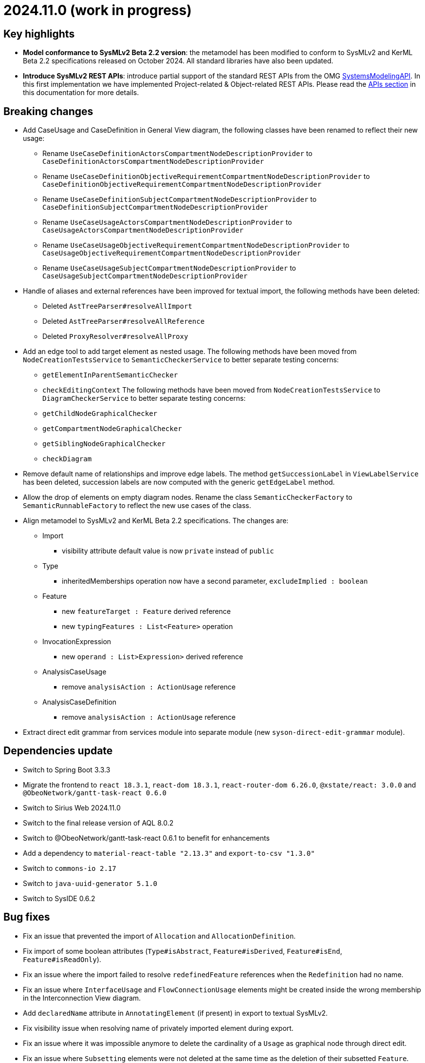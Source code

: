 = 2024.11.0 (work in progress)

== Key highlights

- *Model conformance to SysMLv2 Beta 2.2 version*: the metamodel has been modified to conform to SysMLv2 and KerML Beta 2.2 specifications released on October 2024.
All standard libraries have also been updated.
- *Introduce SysMLv2 REST APIs*: introduce partial support of the standard REST APIs from the OMG https://www.omg.org/spec/SystemsModelingAPI/[SystemsModelingAPI].
In this first implementation we have implemented Project-related & Object-related REST APIs.
Please read the xref:/integration/api.adoc[APIs section] in this documentation for more details.

== Breaking changes

- Add CaseUsage and CaseDefinition in General View diagram, the following classes have been renamed to reflect their new usage:
* Rename `UseCaseDefinitionActorsCompartmentNodeDescriptionProvider` to `CaseDefinitionActorsCompartmentNodeDescriptionProvider`
* Rename `UseCaseDefinitionObjectiveRequirementCompartmentNodeDescriptionProvider` to `CaseDefinitionObjectiveRequirementCompartmentNodeDescriptionProvider`
* Rename `UseCaseDefinitionSubjectCompartmentNodeDescriptionProvider` to `CaseDefinitionSubjectCompartmentNodeDescriptionProvider`
* Rename `UseCaseUsageActorsCompartmentNodeDescriptionProvider` to `CaseUsageActorsCompartmentNodeDescriptionProvider`
* Rename `UseCaseUsageObjectiveRequirementCompartmentNodeDescriptionProvider` to `CaseUsageObjectiveRequirementCompartmentNodeDescriptionProvider`
* Rename `UseCaseUsageSubjectCompartmentNodeDescriptionProvider` to `CaseUsageSubjectCompartmentNodeDescriptionProvider`
- Handle of aliases and external references have been improved for textual import, the following methods have been deleted:
* Deleted `AstTreeParser#resolveAllImport`
* Deleted `AstTreeParser#resolveAllReference`
* Deleted `ProxyResolver#resolveAllProxy`
- Add an edge tool to add target element as nested usage.
The following methods have been moved from `NodeCreationTestsService` to `SemanticCheckerService` to better separate testing concerns:
* `getElementInParentSemanticChecker`
* `checkEditingContext`
The following methods have been moved from `NodeCreationTestsService` to `DiagramCheckerService` to better separate testing concerns:
* `getChildNodeGraphicalChecker`
* `getCompartmentNodeGraphicalChecker`
* `getSiblingNodeGraphicalChecker`
* `checkDiagram`
- Remove default name of relationships and improve edge labels.
The method `getSuccessionLabel` in `ViewLabelService` has been deleted, succession labels are now computed with the generic `getEdgeLabel` method.
- Allow the drop of elements on empty diagram nodes.
Rename the class `SemanticCheckerFactory` to `SemanticRunnableFactory` to reflect the new use cases of the class.
- Align metamodel to SysMLv2 and KerML Beta 2.2 specifications.
The changes are:
* Import
** visibility attribute default value is now `private` instead of `public`
* Type
** inheritedMemberships operation now have a second parameter, `excludeImplied : boolean`
* Feature
** new `featureTarget : Feature` derived reference
** new `typingFeatures : List<Feature>` operation
* InvocationExpression
** new `operand : List>Expression>` derived reference
* AnalysisCaseUsage
** remove `analysisAction : ActionUsage` reference
* AnalysisCaseDefinition
** remove `analysisAction : ActionUsage` reference
- Extract direct edit grammar from services module into separate module (new `syson-direct-edit-grammar` module).

== Dependencies update

- Switch to Spring Boot 3.3.3
- Migrate the frontend to `react 18.3.1`, `react-dom 18.3.1`, `react-router-dom 6.26.0`, `@xstate/react: 3.0.0` and `@ObeoNetwork/gantt-task-react 0.6.0`
- Switch to Sirius Web 2024.11.0
- Switch to the final release version of AQL 8.0.2
- Switch to @ObeoNetwork/gantt-task-react 0.6.1 to benefit for enhancements
- Add a dependency to `material-react-table "2.13.3"` and `export-to-csv "1.3.0"`
- Switch to `commons-io 2.17`
- Switch to `java-uuid-generator 5.1.0`
- Switch to SysIDE 0.6.2

== Bug fixes

- Fix an issue that prevented the import of `Allocation` and `AllocationDefinition`.
- Fix import of some boolean attributes (`Type#isAbstract`, `Feature#isDerived`, `Feature#isEnd`, `Feature#isReadOnly`).
- Fix an issue where the import failed to resolve `redefinedFeature` references when the `Redefinition` had no name.
- Fix an issue where `InterfaceUsage` and `FlowConnectionUsage` elements might be created inside the wrong membership in the Interconnection View diagram.
- Add `declaredName` attribute in `AnnotatingElement` (if present) in export to textual SysMLv2.
- Fix visibility issue when resolving name of privately imported element during export.
- Fix an issue where it was impossible anymore to delete the cardinality of a `Usage` as graphical node through direct edit.
- Fix an issue where `Subsetting` elements were not deleted at the same time as the deletion of their subsetted `Feature`.

== Improvements

- Add CaseUsage and CaseDefinition representations in the General View diagram.
- Update Batmobile template.
- Handle of aliases and external references have been improved for textual import.
- Add support for short name in container and compartment item labels.
- Allow to set short name via the direct edit.
- Make Declared Short Name accessible from the Core tab instead of the Advanced tab in the details view.
- Remove default name of relationships and improve edge labels.
- Allow to create dependencies from the Explorer view.
- Allow the drop of elements on empty diagram nodes.
It is now possible to drop elements from the explorer on the information box visible on empty diagrams.
The dropped element is displayed on the diagram, the same way element creation tools on the information box display them on the diagram.
- Exclude `src/test/resources` from checkstyle.
This reduces the time required to build SysON, especially when using Spring Tool Suite.
- Add `New Subsetting` tool on `PartUsage` to create a `Subsetting` edge and a `PartUsage` that is subset.
- Add `New Feature Typing` tool on `PartUsage` to create a `FeatureTyping` edge and a `PartDefinition`.
- Add `New Binding Connector As Usage` tool on `PartUsage` in Interconnection View diagram.
- Add `New Flow Connection` tool on `PartUsage` in Interconnection View diagram.
- Add `New Interface` tool on `PartUsage` in Interconnection View diagram.
- Handle `UseCaseUsage` and `IncludeUseCaseUsage` elements in export to textual SysMLv2.
- All standard libraries have been updated to comply with the SysML Beta 2.2 specification.
- Improve import feature non regression tests.
Added source sysml file and unaltered ast.json result.

== New features

- Add a new Custom node representing à _Note_ among possible node style descriptions available. 
The custom node is resizable and the text content is wrapped (back to the line) if it is too long compare to the node size.
- Represent `Documentation` as _Note_ graphical node. 
The `Documentation` graphical node can appear when user drag and drop `Documentation` element from explorer on the diagram.
The `Documentation` graphical node is linked to its documented element by an edge and the node can only appear if the documented element is represented on the diagram.
- Display prefix keywords in labels of `Documentation` graphical nodes.

image::release-notes-documentation-note.png[Documentation note node]

- Allow creation of `Comment` from the Explorer view.
- Add `Comment` representation in graphical views. 
The `Comment` graphical node can appear when user drag and drop `Comment` element from explorer on the diagram but also when user handle creation tool from the palette.
The `Comment` graphical node is linked to its annotated element by an edge and the node can only appear if the annotated element is represented on the diagram.
- Display prefix keywords in labels of `Comment` graphical nodes.

image::release-notes-comment-note.png[Comment note node]

- Add `Comment` property to Core tab of the Details view, allowing to add/edit a `Comment` for the selected element.
This property widget will only handle the first `Comment` associated to the selected element.
If no `Comment` is associated to the selected element, then a new value in this widget will also create a `Comment` element and will associate it to the selected element.
- Add an edge tool to add target element as nested usage.
This complements the existing tool that allows to add the source element as a nested usage of the target.
- Introduce SysMLv2 REST APIs.
In this first implementation we will only implement the following REST APIs, thanks to Sirius Web:
* Project-related REST APIs:
** getProjects (GET /api/rest/projects): Get all projects.
** getProjectById (GET /api/rest/projects/\{projectId}): Get project with the given id (projectId).
** createProject (POST /projects): Create a new project with the given name and description (optional).
** deleteProject (DELETE /api/rest/projects/\{projectId}): Delete the project with the given id (projectId).
** updateProject (PUT /projects/\{projectId}): Update the project with the given id (projectId).
* Object-related REST APIs.
** getElements (GET /api/rest/projects/\{projectId}/commits/\{commitId}/elements): Get all the elements in a given project at the given commit.
There are no commits in Sirius Web so you can use the same Id as the projectId for the commitId.
** getElementById (GET /api/rest/projects/\{projectId}/commits/\{commitId}/elements/\{elementId}): Get element with the given id (elementId) in the given project at the given commit.
There are no commits in Sirius Web so you can use the same Id as the projectId for the commitId.
** getRelationshipsByRelatedElement (GET /api/rest/projects/\{projectId}/commits/\{commitId}/elements/\{elementId}/relationships): Get relationships that are incoming, outgoing, or both relative to the given related element.
There are no commits in Sirius Web so you can use the same Id as the projectId for the commitId.
** getRootElements (GET /api/rest/projects/\{projectId}/commits/\{commitId}/roots): Get all the root elements in the given project at the given commit.
There are no commits in Sirius Web so you can use the same Id as the projectId for the commitId.